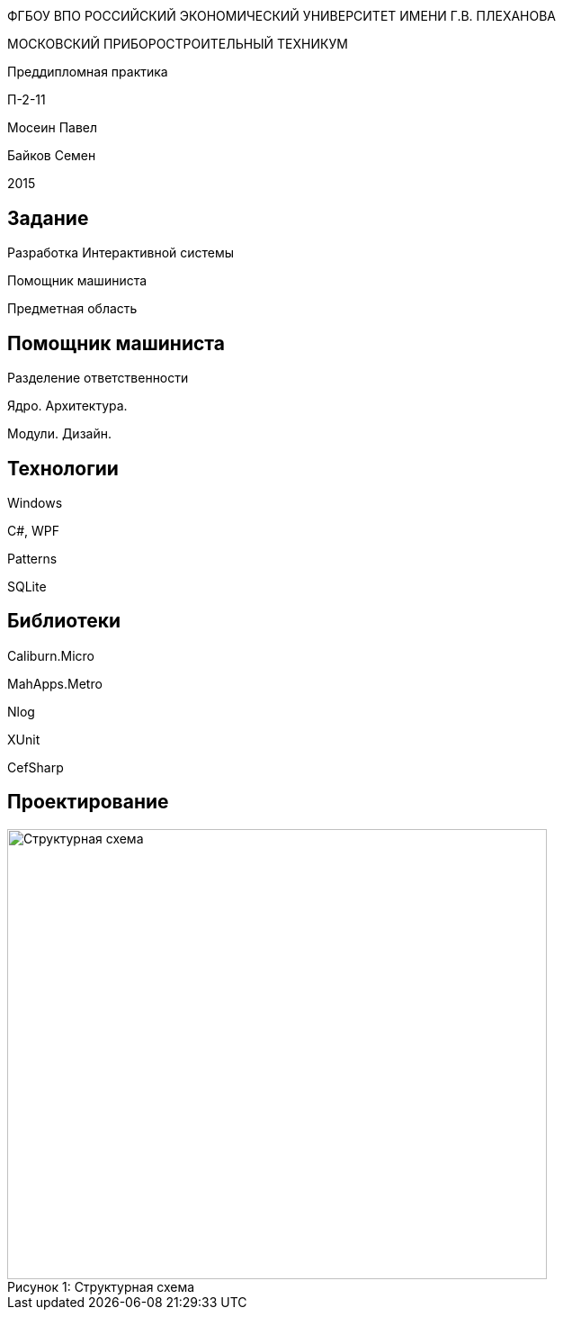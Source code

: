 :revealjs_theme: white
:revealjs_controls: false
:revealjs_slideNumber: true
:revealjs_center: false
:revealjs_transition: fade

== &nbsp; 
[.lead]
ФГБОУ ВПО РОССИЙСКИЙ ЭКОНОМИЧЕСКИЙ УНИВЕРСИТЕТ ИМЕНИ Г.В. ПЛЕХАНОВА

МОСКОВСКИЙ ПРИБОРОСТРОИТЕЛЬНЫЙ ТЕХНИКУМ

Преддипломная практика

П-2-11

Мосеин Павел 

Байков Семен

2015

== Задание

Разработка Интерактивной системы 

Помощник машиниста

Предметная область

== Помощник машиниста

Разделение ответственности

Ядро. Архитектура. 

Модули. Дизайн.

== Технологии

Windows

C#, WPF

Patterns

SQLite

== Библиотеки

Caliburn.Micro

MahApps.Metro

Nlog

XUnit

CefSharp

== Проектирование

[[schema]]
image::schema.png[caption="Рисунок 1: ", title="Структурная схема", alt="Структурная схема", width="600", height="500"]
